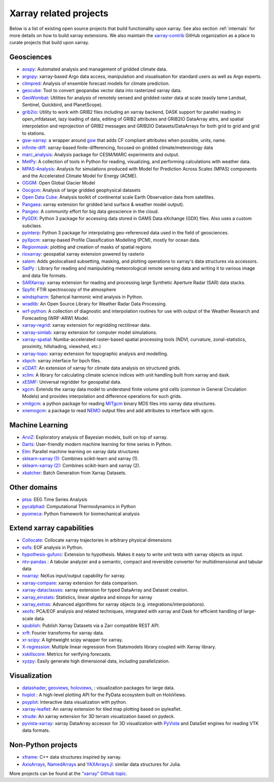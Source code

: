 .. _ecosystem:

Xarray related projects
-----------------------

Below is a list of existing open source projects that build
functionality upon xarray. See also section :ref:`internals` for more
details on how to build xarray extensions. We also maintain the
`xarray-contrib <https://github.com/xarray-contrib>`_ GitHub organization
as a place to curate projects that build upon xarray.

Geosciences
~~~~~~~~~~~

- `aospy <https://aospy.readthedocs.io>`_: Automated analysis and management of gridded climate data.
- `argopy <https://github.com/euroargodev/argopy>`_: xarray-based Argo data access, manipulation and visualisation for standard users as well as Argo experts.
- `climpred <https://climpred.readthedocs.io>`_: Analysis of ensemble forecast models for climate prediction.
- `geocube <https://corteva.github.io/geocube>`_: Tool to convert geopandas vector data into rasterized xarray data.
- `GeoWombat <https://github.com/jgrss/geowombat>`_: Utilities for analysis of remotely sensed and gridded raster data at scale (easily tame Landsat, Sentinel, Quickbird, and PlanetScope).
- `grib2io <https://github.com/NOAA-MDL/grib2io>`_: Utility to work with GRIB2 files including an xarray backend, DASK support for parallel reading in open_mfdataset, lazy loading of data, editing of GRIB2 attributes and GRIB2IO DataArray attrs, and spatial interpolation and reprojection of GRIB2 messages and GRIB2IO Datasets/DataArrays for both grid to grid and grid to stations.
- `gsw-xarray <https://github.com/DocOtak/gsw-xarray>`_: a wrapper around `gsw <https://teos-10.github.io/GSW-Python>`_ that adds CF compliant attributes when possible, units, name.
- `infinite-diff <https://github.com/spencerahill/infinite-diff>`_: xarray-based finite-differencing, focused on gridded climate/meteorology data
- `marc_analysis <https://github.com/darothen/marc_analysis>`_: Analysis package for CESM/MARC experiments and output.
- `MetPy <https://unidata.github.io/MetPy/dev/index.html>`_: A collection of tools in Python for reading, visualizing, and performing calculations with weather data.
- `MPAS-Analysis <https://mpas-dev.github.io/MPAS-Analysis>`_: Analysis for simulations produced with Model for Prediction Across Scales (MPAS) components and the Accelerated Climate Model for Energy (ACME).
- `OGGM <https://oggm.org/>`_: Open Global Glacier Model
- `Oocgcm <https://oocgcm.readthedocs.io/>`_: Analysis of large gridded geophysical datasets
- `Open Data Cube <https://www.opendatacube.org/>`_: Analysis toolkit of continental scale Earth Observation data from satellites.
- `Pangaea <https://pangaea.readthedocs.io/en/latest/>`_: xarray extension for gridded land surface & weather model output).
- `Pangeo <https://pangeo.io>`_: A community effort for big data geoscience in the cloud.
- `PyGDX <https://pygdx.readthedocs.io/en/latest/>`_: Python 3 package for
  accessing data stored in GAMS Data eXchange (GDX) files. Also uses a custom
  subclass.
- `pyinterp <https://pangeo-pyinterp.readthedocs.io/en/latest/>`_: Python 3 package for interpolating geo-referenced data used in the field of geosciences.
- `pyXpcm <https://pyxpcm.readthedocs.io>`_: xarray-based Profile Classification Modelling (PCM), mostly for ocean data.
- `Regionmask <https://regionmask.readthedocs.io/>`_: plotting and creation of masks of spatial regions
- `rioxarray <https://corteva.github.io/rioxarray>`_: geospatial xarray extension powered by rasterio
- `salem <https://salem.readthedocs.io>`_: Adds geolocalised subsetting, masking, and plotting operations to xarray's data structures via accessors.
- `SatPy <https://satpy.readthedocs.io/>`_ : Library for reading and manipulating meteorological remote sensing data and writing it to various image and data file formats.
- `SARXarray <https://tudelftgeodesy.github.io/sarxarray/>`_: xarray extension for reading and processing large Synthetic Aperture Radar (SAR) data stacks.
- `Spyfit <https://spyfit.readthedocs.io/en/master/>`_: FTIR spectroscopy of the atmosphere
- `windspharm <https://ajdawson.github.io/windspharm/index.html>`_: Spherical
  harmonic wind analysis in Python.
- `wradlib <https://wradlib.org/>`_: An Open Source Library for Weather Radar Data Processing.
- `wrf-python <https://wrf-python.readthedocs.io/>`_: A collection of diagnostic and interpolation routines for use with output of the Weather Research and Forecasting (WRF-ARW) Model.
- `xarray-regrid <https://github.com/EXCITED-CO2/xarray-regrid>`_: xarray extension for regridding rectilinear data.
- `xarray-simlab <https://xarray-simlab.readthedocs.io>`_: xarray extension for computer model simulations.
- `xarray-spatial <https://xarray-spatial.org/>`_: Numba-accelerated raster-based spatial processing tools (NDVI, curvature, zonal-statistics, proximity, hillshading, viewshed, etc.)
- `xarray-topo <https://xarray-topo.readthedocs.io/>`_: xarray extension for topographic analysis and modelling.
- `xbpch <https://github.com/darothen/xbpch>`_: xarray interface for bpch files.
- `xCDAT <https://xcdat.readthedocs.io/>`_: An extension of xarray for climate data analysis on structured grids.
- `xclim <https://xclim.readthedocs.io/>`_: A library for calculating climate science indices with unit handling built from xarray and dask.
- `xESMF <https://pangeo-xesmf.readthedocs.io/>`_: Universal regridder for geospatial data.
- `xgcm <https://xgcm.readthedocs.io/>`_: Extends the xarray data model to understand finite volume grid cells (common in General Circulation Models) and provides interpolation and difference operations for such grids.
- `xmitgcm <https://xmitgcm.readthedocs.io/>`_: a python package for reading `MITgcm <https://mitgcm.org/>`_ binary MDS files into xarray data structures.
- `xnemogcm <https://github.com/rcaneill/xnemogcm/>`_: a package to read `NEMO <https://nemo-ocean.eu/>`_ output files and add attributes to interface with xgcm.

Machine Learning
~~~~~~~~~~~~~~~~
- `ArviZ <https://arviz-devs.github.io/arviz/>`_: Exploratory analysis of Bayesian models, built on top of xarray.
- `Darts <https://github.com/unit8co/darts/>`_: User-friendly modern machine learning for time series in Python.
- `Elm <https://ensemble-learning-models.readthedocs.io>`_: Parallel machine learning on xarray data structures
- `sklearn-xarray (1) <https://phausamann.github.io/sklearn-xarray>`_: Combines scikit-learn and xarray (1).
- `sklearn-xarray (2) <https://sklearn-xarray.readthedocs.io/en/latest/>`_: Combines scikit-learn and xarray (2).
- `xbatcher <https://xbatcher.readthedocs.io>`_: Batch Generation from Xarray Datasets.

Other domains
~~~~~~~~~~~~~
- `ptsa <https://pennmem.github.io/ptsa/html/index.html>`_: EEG Time Series Analysis
- `pycalphad <https://pycalphad.org/docs/latest/>`_: Computational Thermodynamics in Python
- `pyomeca <https://pyomeca.github.io/>`_: Python framework for biomechanical analysis

Extend xarray capabilities
~~~~~~~~~~~~~~~~~~~~~~~~~~
- `Collocate <https://github.com/cistools/collocate>`_: Collocate xarray trajectories in arbitrary physical dimensions
- `eofs <https://ajdawson.github.io/eofs/>`_: EOF analysis in Python.
- `hypothesis-gufunc <https://hypothesis-gufunc.readthedocs.io/en/latest/>`_: Extension to hypothesis. Makes it easy to write unit tests with xarray objects as input.
- `ntv-pandas <https://github.com/loco-philippe/ntv-pandas>`_ : A tabular analyzer and a semantic, compact and reversible converter for multidimensional and tabular data
- `nxarray <https://github.com/nxarray/nxarray>`_: NeXus input/output capability for xarray.
- `xarray-compare <https://github.com/astropenguin/xarray-compare>`_: xarray extension for data comparison.
- `xarray-dataclasses <https://github.com/astropenguin/xarray-dataclasses>`_: xarray extension for typed DataArray and Dataset creation.
- `xarray_einstats <https://xarray-einstats.readthedocs.io>`_: Statistics, linear algebra and einops for xarray
- `xarray_extras <https://github.com/crusaderky/xarray_extras>`_: Advanced algorithms for xarray objects (e.g. integrations/interpolations).
- `xeofs <https://github.com/nicrie/xeofs>`_: PCA/EOF analysis and related techniques, integrated with xarray and Dask for efficient handling of large-scale data.
- `xpublish <https://xpublish.readthedocs.io/>`_: Publish Xarray Datasets via a Zarr compatible REST API.
- `xrft <https://github.com/rabernat/xrft>`_: Fourier transforms for xarray data.
- `xr-scipy <https://xr-scipy.readthedocs.io>`_: A lightweight scipy wrapper for xarray.
- `X-regression <https://github.com/kuchaale/X-regression>`_: Multiple linear regression from Statsmodels library coupled with Xarray library.
- `xskillscore <https://github.com/xarray-contrib/xskillscore>`_: Metrics for verifying forecasts.
- `xyzpy <https://xyzpy.readthedocs.io>`_: Easily generate high dimensional data, including parallelization.

Visualization
~~~~~~~~~~~~~
- `datashader <https://datashader.org>`_, `geoviews <https://geoviews.org>`_, `holoviews <https://holoviews.org/>`_, : visualization packages for large data.
- `hvplot <https://hvplot.pyviz.org/>`_ : A high-level plotting API for the PyData ecosystem built on HoloViews.
- `psyplot <https://psyplot.readthedocs.io>`_: Interactive data visualization with python.
- `xarray-leaflet <https://github.com/davidbrochart/xarray_leaflet>`_: An xarray extension for tiled map plotting based on ipyleaflet.
- `xtrude <https://github.com/davidbrochart/xtrude>`_: An xarray extension for 3D terrain visualization based on pydeck.
- `pyvista-xarray <https://github.com/pyvista/pyvista-xarray>`_: xarray DataArray accessor for 3D visualization with `PyVista <https://github.com/pyvista/pyvista>`_ and DataSet engines for reading VTK data formats.

Non-Python projects
~~~~~~~~~~~~~~~~~~~
- `xframe <https://github.com/xtensor-stack/xframe>`_: C++ data structures inspired by xarray.
- `AxisArrays <https://github.com/JuliaArrays/AxisArrays.jl>`_, `NamedArrays <https://github.com/davidavdav/NamedArrays.jl>`_ and `YAXArrays.jl <https://github.com/JuliaDataCubes/YAXArrays.jl>`_: similar data structures for Julia.

More projects can be found at the `"xarray" Github topic <https://github.com/topics/xarray>`_.
